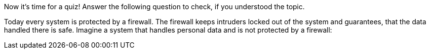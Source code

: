 Now it's time for a quiz! Answer the following question to check, if you understood the topic.

Today every system is protected by a firewall. The firewall keeps intruders locked out of the system and guarantees, that the data handled there is safe. Imagine a system that handles personal data and is not protected by a firewall: